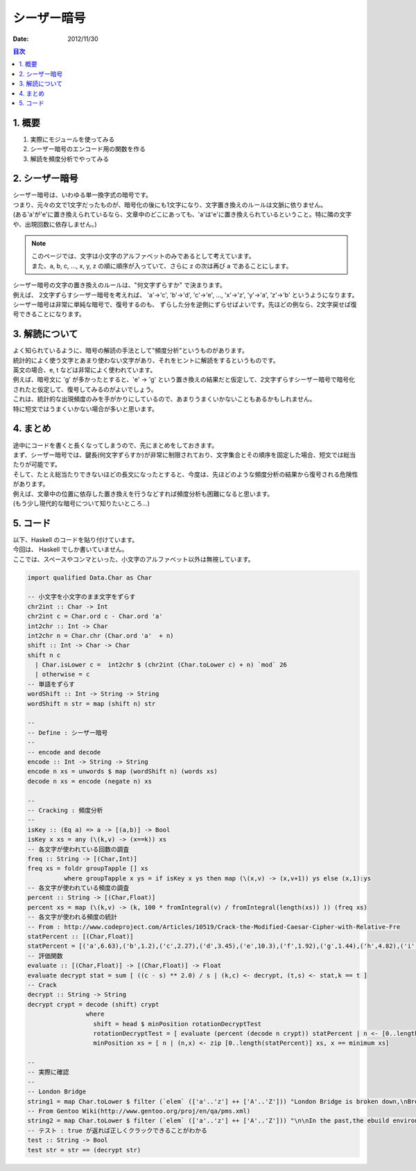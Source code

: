 ==================================
シーザー暗号
==================================

:date: 2012/11/30

.. contents:: 目次
      :local:
      :depth: 2
      :backlinks: top

1. 概要
--------

#. 実際にモジュールを使ってみる

#. シーザー暗号のエンコード用の関数を作る

#. 解読を頻度分析でやってみる

2. シーザー暗号
------------------

| シーザー暗号は、いわゆる単一換字式の暗号です。
| つまり、元々の文で1文字だったものが、暗号化の後にも1文字になり、文字置き換えのルールは文脈に依りません。
| (ある'a'が'e'に置き換えられているなら、文章中のどこにあっても、'a'は'e'に置き換えられているということ。特に隣の文字や、出現回数に依存しません。)

.. note::

   | このページでは、文字は小文字のアルファベットのみであるとして考えています。
   | また、a, b, c, ..., x, y, z の順に順序が入っていて、さらに z の次は再び a であることにします。

| シーザー暗号の文字の置き換えのルールは、"何文字ずらすか" で決まります。
| 例えば、 2文字ずらすシーザー暗号を考えれば、 'a'->'c', 'b'->'d', 'c'->'e', ..., 'x'->'z', 'y'->'a', 'z'->'b' というようになります。

| シーザー暗号は非常に単純な暗号で、復号するのも、 ずらした分を逆側にずらせばよいです。先ほどの例なら、2文字戻せば復号できることになります。

3. 解読について
----------------

| よく知られているように、暗号の解読の手法として"頻度分析"というものがあります。
| 統計的によく使う文字とあまり使わない文字があり、それをヒントに解読をするというものです。

| 英文の場合、e, t などは非常によく使われています。
| 例えば、暗号文に 'g' が多かったとすると、'e' -> 'g' という置き換えの結果だと仮定して、2文字ずらすシーザー暗号で暗号化されたと仮定して、復号してみるのがよいでしょう。

| これは、統計的な出現頻度のみを手がかりにしているので、あまりうまくいかないこともあるかもしれません。
| 特に短文ではうまくいかない場合が多いと思います。

4. まとめ
---------------

| 途中にコードを書くと長くなってしまうので、先にまとめをしておきます。

| まず、シーザー暗号では、鍵長(何文字ずらすか)が非常に制限されており、文字集合とその順序を固定した場合、短文では総当たりが可能です。
| そして、たとえ総当たりできないほどの長文になったとすると、今度は、先ほどのような頻度分析の結果から復号される危険性があります。
| 例えば、文章中の位置に依存した置き換えを行うなどすれば頻度分析も困難になると思います。

| (もう少し現代的な暗号について知りたいところ...)

5. コード
------------
| 以下、Haskell のコードを貼り付けています。
| 今回は、 Haskell でしか書いていません。
| ここでは、スペースやコンマといった、小文字のアルファベット以外は無視しています。

.. code-block:: haskell

   import qualified Data.Char as Char

   -- 小文字を小文字のまま文字をずらす
   chr2int :: Char -> Int
   chr2int c = Char.ord c - Char.ord 'a'
   int2chr :: Int -> Char
   int2chr n = Char.chr (Char.ord 'a'  + n)
   shift :: Int -> Char -> Char
   shift n c
     | Char.isLower c =  int2chr $ (chr2int (Char.toLower c) + n) `mod` 26
     | otherwise = c
   -- 単語をずらす
   wordShift :: Int -> String -> String
   wordShift n str = map (shift n) str

   --
   -- Define : シーザー暗号
   --
   -- encode and decode
   encode :: Int -> String -> String
   encode n xs = unwords $ map (wordShift n) (words xs)
   decode n xs = encode (negate n) xs

   --
   -- Cracking : 頻度分析
   --
   isKey :: (Eq a) => a -> [(a,b)] -> Bool
   isKey x xs = any (\(k,v) -> (x==k)) xs
   -- 各文字が使われている回数の調査
   freq :: String -> [(Char,Int)]
   freq xs = foldr groupTapple [] xs
             where groupTapple x ys = if isKey x ys then map (\(x,v) -> (x,v+1)) ys else (x,1):ys
   -- 各文字が使われている頻度の調査
   percent :: String -> [(Char,Float)]
   percent xs = map (\(k,v) -> (k, 100 * fromIntegral(v) / fromIntegral(length(xs)) )) (freq xs)
   -- 各文字が使われる頻度の統計
   -- From : http://www.codeproject.com/Articles/10519/Crack-the-Modified-Caesar-Cipher-with-Relative-Fre
   statPercent :: [(Char,Float)]
   statPercent = [('a',6.63),('b',1.2),('c',2.27),('d',3.45),('e',10.3),('f',1.92),('g',1.44),('h',4.82),('i',5.79),('j', 0.067),('k',0.55),('l',3.24),('m',1.99),('n',5.75),('o',6.01),('p',1.54),('q',0.09),('r',4.57),('s',5.4),('t',7.84),('u',2.47),('v',0.75),('w',1.92),('x',0.15),('y',1.27),('z',0.056)]
   -- 評価関数
   evaluate :: [(Char,Float)] -> [(Char,Float)] -> Float
   evaluate decrypt stat = sum [ ((c - s) ** 2.0) / s | (k,c) <- decrypt, (t,s) <- stat,k == t ]
   -- Crack
   decrypt :: String -> String
   decrypt crypt = decode (shift) crypt
                   where
                     shift = head $ minPosition rotationDecryptTest
                     rotationDecryptTest = [ evaluate (percent (decode n crypt)) statPercent | n <- [0..length(statPercent)] ]
                     minPosition xs = [ n | (n,x) <- zip [0..length(statPercent)] xs, x == minimum xs]

   --
   -- 実際に確認
   --
   -- London Bridge
   string1 = map Char.toLower $ filter (`elem` (['a'..'z'] ++ ['A'..'Z'])) "London Bridge is broken down,\nBroken down, broken down.\nLondon Bridge is broken down,\nMy fair lady.\n\nBuild it up with wood and clay,\nWood and clay, wood and clay,\nBuild it up with wood and clay,\nMy fair lady.\n\nWood and clay will wash away,\nWash away, wash away,\nWood and clay will wash away,\nMy fair lady.\n\nBuild it up with bricks and mortar,\nBricks and mortar, bricks and mortar,\nBuild it up with bricks and mortar,\nMy fair lady.\n\nBricks and mortar will not stay,\nWill not stay, will not stay,\nBricks and mortar will not stay,\nMy fair lady.\n\nBuild it up with iron and steel,\nIron and steel, iron and steel,\nBuild it up with iron and steel,\nMy fair lady.\n\nIron and steel will bend and bow,\nBend and bow, bend and bow,\nIron and steel will bend and bow,\nMy fair lady.\n\nBuild it up with silver and gold,\nSilver and gold, silver and gold,\nBuild it up with silver and gold,\nMy fair lady.\n\nSilver and gold will be stolen away,\nStolen away, stolen away,\nSilver and gold will be stolen away,\nMy fair lady.\n\nSet a man to watch all night,\nWatch all night, watch all night,\nSet a man to watch all night,\nMy fair lady.\n\nSuppose the man should fall asleep,\nFall asleep, fall asleep,\nSuppose the man should fall asleep?\nMy fair lady.\n\nGive him a pipe to smoke all night,\nSmoke all night, smoke all night,\nGive him a pipe to smoke all night,\nMy fair lady"
   -- From Gentoo Wiki(http://www.gentoo.org/proj/en/qa/pms.xml)
   string2 = map Char.toLower $ filter (`elem` (['a'..'z'] ++ ['A'..'Z'])) "\n\nIn the past,the ebuild environment has been defined by what Portage has supported. With the advent of alternative package managers,such a moving standard is no longer sufficient. The Package Manager Specification (PMS) aims to solve this by defining,independent of any package manager,what is and is not allowed in the tree,and what ebuilds may assume about their environment.\n\nIt is also required to document what each value of the EAPI ebuild variable actually means. At present PMS aims to document all Council - approved EAPIs.\n\nA git repository with the document's sources can be found at http://git.overlays.gentoo.org/gitweb/?p = proj/pms.git;a = summary. A convenient way to be up to date with the current document is the live ebuild found in the Gentoo repository,called app - doc/pms (TeX Live needs to be installed). Additionally the approved versions are available as ebuilds of that package,too and will install a normal PDF file only. "
   -- テスト : true が返れば正しくクラックできることがわかる
   test :: String -> Bool
   test str = str == (decrypt str)

